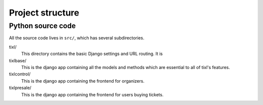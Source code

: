 Project structure
=================

Python source code
------------------

All the source code lives in ``src/``, which has several subdirectories.

tixl/
    This directory contains the basic Django settings and URL routing. It is

tixlbase/
    This is the django app containing all the models and methods which are
    essential to all of tixl's features.

tixlcontrol/
    This is the django app containing the frontend for organizers.

tixlpresale/
    This is the django app containing the frontend for users buying tickets.
